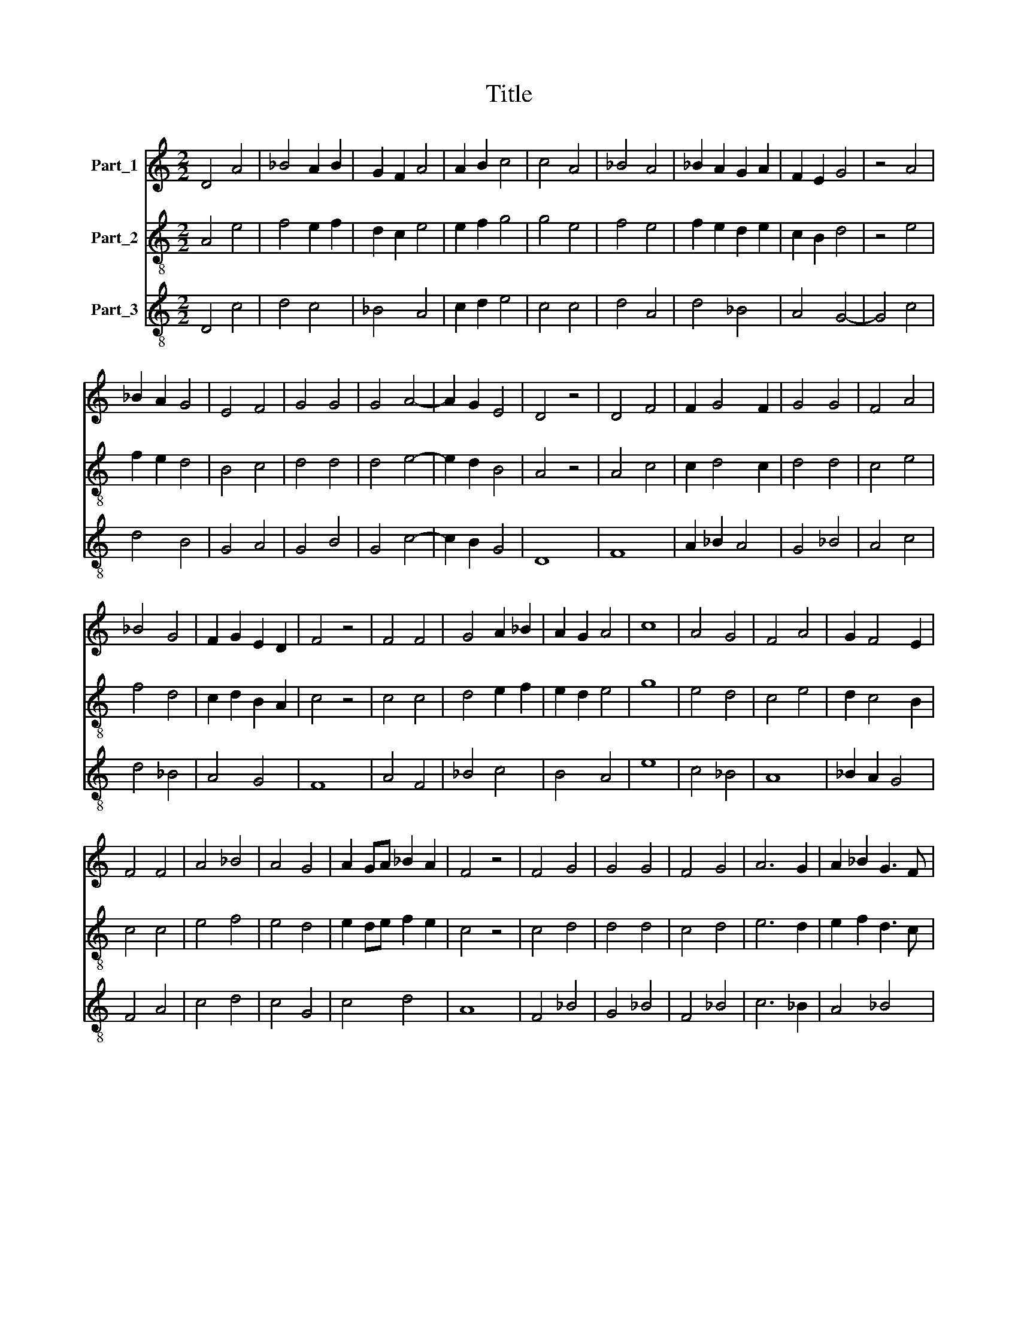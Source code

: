 X:1
T:Title
%%score 1 2 3
L:1/8
M:2/2
K:C
V:1 treble nm="Part_1"
V:2 treble-8 nm="Part_2"
V:3 treble-8 nm="Part_3"
V:1
 D4 A4 | _B4 A2 B2 | G2 F2 A4 | A2 B2 c4 | c4 A4 | _B4 A4 | _B2 A2 G2 A2 | F2 E2 G4 | z4 A4 | %9
 _B2 A2 G4 | E4 F4 | G4 G4 | G4 A4- | A2 G2 E4 | D4 z4 | D4 F4 | F2 G4 F2 | G4 G4 | F4 A4 | %19
 _B4 G4 | F2 G2 E2 D2 | F4 z4 | F4 F4 | G4 A2 _B2 | A2 G2 A4 | c8 | A4 G4 | F4 A4 | G2 F4 E2 | %29
 F4 F4 | A4 _B4 | A4 G4 | A2 GA _B2 A2 | F4 z4 | F4 G4 | G4 G4 | F4 G4 | A6 G2 | A2 _B2 G3 F | %39
 A4 z4 | F4 A4 | G4 A4 | A4 A4 | G4 F4 | D2 F2 E4 | D4 D4 | F4 A4 | _B4 B2 G2- | G2 F2 G4 | z4 F4 | %50
 G4 F2 E2 | D4 E4 | F6 E2 | D4 C4- | C2 B,2 D4 || F4 A4 | G6 F2 | A4 A4 | A2 A2 A4 | A4 A4 | %60
 c4 A4 | A4 A4 | G6 F2 | G4 A4 | z4 F4 | G4 A4 | A4 A2 A2 | A2 B2 c4 | A4 G4 | F4 A4 | G6 F2 | %71
 G4 A4 || F4 A4 | G6 F2 | A4 A4 | A4 A2 G2 | A2 G2 A4 | z4 A2 A2 | A2 B2 c2 A2 | A4 A4 | G6 F2 | %81
 G4 A4 | z4 F4 | G4 A4 | A4 A4 | A2 A2 A2 A2 | A4 A4 | A2 B2 c4 | A4 A2 F2 | G4 A4 | z4 F4 | %91
 G4 A4 | A2 A2 A4 | A4 A2 B2 | c4 A4 | G4 F4 | A4 G4- | G2 F2 G4 | A8 |] %99
V:2
 A4 e4 | f4 e2 f2 | d2 c2 e4 | e2 f2 g4 | g4 e4 | f4 e4 | f2 e2 d2 e2 | c2 B2 d4 | z4 e4 | %9
 f2 e2 d4 | B4 c4 | d4 d4 | d4 e4- | e2 d2 B4 | A4 z4 | A4 c4 | c2 d4 c2 | d4 d4 | c4 e4 | f4 d4 | %20
 c2 d2 B2 A2 | c4 z4 | c4 c4 | d4 e2 f2 | e2 d2 e4 | g8 | e4 d4 | c4 e4 | d2 c4 B2 | c4 c4 | %30
 e4 f4 | e4 d4 | e2 de f2 e2 | c4 z4 | c4 d4 | d4 d4 | c4 d4 | e6 d2 | e2 f2 d3 c | e4 z4 | c4 e4 | %41
 d4 e4 | e4 e4 | d4 c4 | A2 c2 B4 | A4 A4 | c4 e4 | f4 f2 d2- | d2 c2 d4 | z4 c4 | d4 c2 B2 | %51
 A4 B4 | c6 B2 | A4 G4- | G2 F2 A4 || c4 e4 | d6 c2 | e4 e4 | e2 e2 e4 | e4 e4 | g4 e4 | e4 e4 | %62
 d6 c2 | d4 e4 | z4 c4 | d4 e4 | e4 e2 e2 | e2 f2 g4 | e4 d4 | c4 e4 | d6 c2 | d4 e4 || c4 e4 | %73
 d6 c2 | e4 e4 | e4 e2 d2 | e2 d2 e4 | z4 e2 e2 | e2 f2 g2 e2 | e4 e4 | d6 c2 | d4 e4 | z4 c4 | %83
 d4 e4 | e4 e4 | e2 e2 e2 e2 | e4 e4 | e2 f2 g4 | e4 e2 c2 | d4 e4 | z4 c4 | d4 e4 | e2 e2 e4 | %93
 e4 e2 f2 | g4 e4 | d4 c4 | e4 d4- | d2 c2 d4 | e8 |] %99
V:3
 D4 c4 | d4 c4 | _B4 A4 | c2 d2 e4 | c4 c4 | d4 A4 | d4 _B4 | A4 G4- | G4 c4 | d4 B4 | G4 A4 | %11
 G4 B4 | G4 c4- | c2 B2 G4 | D8 | F8 | A2 _B2 A4 | G4 _B4 | A4 c4 | d4 _B4 | A4 G4 | F8 | A4 F4 | %23
 _B4 c4 | B4 A4 | e8 | c4 _B4 | A8 | _B2 A2 G4 | F4 A4 | c4 d4 | c4 G4 | c4 d4 | A8 | F4 _B4 | %35
 G4 _B4 | F4 _B4 | c6 _B2 | A4 _B4 | A8 | A4 c4 | _B4 A4 | c4 A4 | _B4 A4 | F4 G4 | D4 F4 | A4 c4 | %47
 d4 c2 _B2 | A4 G4- | G4 A4 | B4 A2 G2 | D4 G4 | A6 G2 | F4 E4- | E4 D4 || A4 c4 | B8 | A4 c4 | %58
 c2 c2 A4 | c4 c4 | e4 A4 | c4 c4 | B8 | B4 A4 | z4 A4 | B4 A4 | c4 c2 c2 | c2 d2 e4 | c4 G4 | %69
 A4 c4 | B6 A2 | B4 A4 || A4 c4 | B8 | A4 c4 | A4 c2 c2 | c2 B2 A4 | z4 c2 c2 | c2 d2 e2 c2 | %79
 A4 c4 | B8 | B4 A4 | z4 A4 | B4 A4 | c4 A4 | c2 A2 c2 c2 | A4 c4 | c2 d2 e4 | A4 A4 | B4 A4 | %90
 z4 A4 | B4 A4 | c2 c2 A4 | c4 c2 d2 | e4 c4 | _B4 F4 | c4 _B4- | B2 A2 _B4 | A8 |] %99

